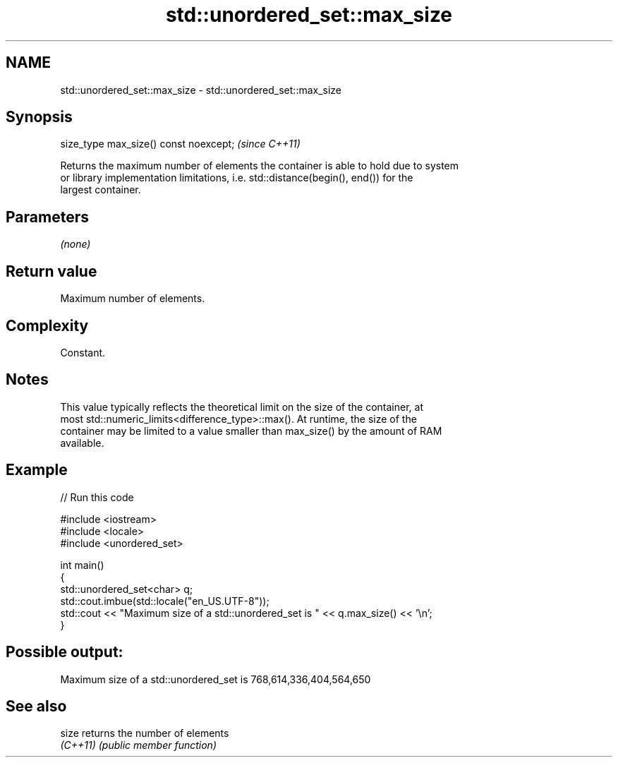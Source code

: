 .TH std::unordered_set::max_size 3 "2022.07.31" "http://cppreference.com" "C++ Standard Libary"
.SH NAME
std::unordered_set::max_size \- std::unordered_set::max_size

.SH Synopsis
   size_type max_size() const noexcept;  \fI(since C++11)\fP

   Returns the maximum number of elements the container is able to hold due to system
   or library implementation limitations, i.e. std::distance(begin(), end()) for the
   largest container.

.SH Parameters

   \fI(none)\fP

.SH Return value

   Maximum number of elements.

.SH Complexity

   Constant.

.SH Notes

   This value typically reflects the theoretical limit on the size of the container, at
   most std::numeric_limits<difference_type>::max(). At runtime, the size of the
   container may be limited to a value smaller than max_size() by the amount of RAM
   available.

.SH Example


// Run this code

 #include <iostream>
 #include <locale>
 #include <unordered_set>

 int main()
 {
     std::unordered_set<char> q;
     std::cout.imbue(std::locale("en_US.UTF-8"));
     std::cout << "Maximum size of a std::unordered_set is " << q.max_size() << '\\n';
 }

.SH Possible output:

 Maximum size of a std::unordered_set is 768,614,336,404,564,650

.SH See also

   size    returns the number of elements
   \fI(C++11)\fP \fI(public member function)\fP
